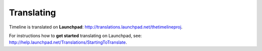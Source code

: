 Translating
===========

Timeline is translated on **Launchpad**:
http://translations.launchpad.net/thetimelineproj.

For instructions how to **get started** translating on Launchpad, see:
http://help.launchpad.net/Translations/StartingToTranslate.
